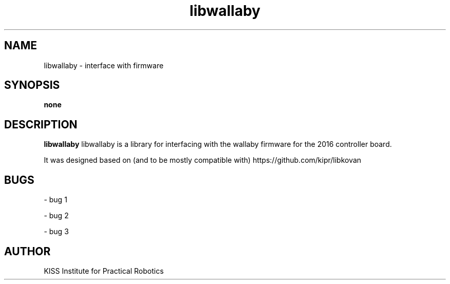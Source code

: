 ." ********************************************************************
." This is an example manpage for a package called helloworld. It was
." created manually using gedit.
." To preview the manually created manpage, from the same directory, do:
." $ groff -man -Tascii ./helloworld.1 | less
." Writing and formatting a manpage:
." http://www.linuxhowtos.org/System/creatingman.htm
." ********************************************************************
." title header 
." [name of program] [section number] [center footer] [left footer] [center header]
.TH libwallaby 1 "24 Aug 2018" "version 25.1"
." name of the program, followed by a short description of what it does or what 
." the name stands for if it is in an acronym. This will be read by apropos, 
." man -k, makewhatis and whatis
.SH NAME
libwallaby - interface with firmware
." synopsis is the syntax used to run the program from the command line. An 
." example would be like: foo [-d] [-e] [ -f filename]
.SH SYNOPSIS
.B none
." this is the full or long description
.SH DESCRIPTION
.B libwallaby
libwallaby is a library for interfacing with the wallaby firmware for the 2016 
controller board.
." new paragraph
.PP
It was designed based on (and to be mostly compatible with) 
https://github.com/kipr/libkovan 
.SH BUGS
.PP
- bug 1
.PP
- bug 2
.PP
- bug 3
." author information - name and email
.SH AUTHOR
KISS Institute for Practical Robotics
